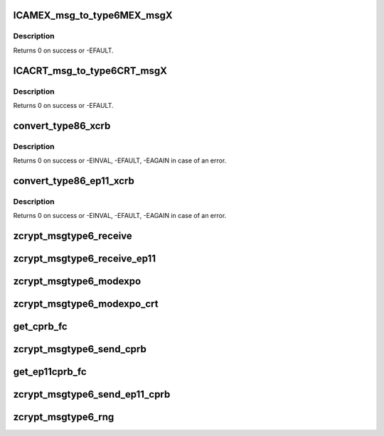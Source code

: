 .. -*- coding: utf-8; mode: rst -*-
.. src-file: drivers/s390/crypto/zcrypt_msgtype6.c

.. _`icamex_msg_to_type6mex_msgx`:

ICAMEX_msg_to_type6MEX_msgX
===========================

.. c:function:: int ICAMEX_msg_to_type6MEX_msgX(struct zcrypt_queue *zq, struct ap_message *ap_msg, struct ica_rsa_modexpo *mex)

    :param struct zcrypt_queue \*zq:
        crypto device pointer

    :param struct ap_message \*ap_msg:
        pointer to AP message

    :param struct ica_rsa_modexpo \*mex:
        pointer to user input data

.. _`icamex_msg_to_type6mex_msgx.description`:

Description
-----------

Returns 0 on success or -EFAULT.

.. _`icacrt_msg_to_type6crt_msgx`:

ICACRT_msg_to_type6CRT_msgX
===========================

.. c:function:: int ICACRT_msg_to_type6CRT_msgX(struct zcrypt_queue *zq, struct ap_message *ap_msg, struct ica_rsa_modexpo_crt *crt)

    :param struct zcrypt_queue \*zq:
        crypto device pointer

    :param struct ap_message \*ap_msg:
        pointer to AP message

    :param struct ica_rsa_modexpo_crt \*crt:
        pointer to user input data

.. _`icacrt_msg_to_type6crt_msgx.description`:

Description
-----------

Returns 0 on success or -EFAULT.

.. _`convert_type86_xcrb`:

convert_type86_xcrb
===================

.. c:function:: int convert_type86_xcrb(struct zcrypt_queue *zq, struct ap_message *reply, struct ica_xcRB *xcRB)

    :param struct zcrypt_queue \*zq:
        crypto device pointer

    :param struct ap_message \*reply:
        reply AP message.

    :param struct ica_xcRB \*xcRB:
        pointer to XCRB

.. _`convert_type86_xcrb.description`:

Description
-----------

Returns 0 on success or -EINVAL, -EFAULT, -EAGAIN in case of an error.

.. _`convert_type86_ep11_xcrb`:

convert_type86_ep11_xcrb
========================

.. c:function:: int convert_type86_ep11_xcrb(struct zcrypt_queue *zq, struct ap_message *reply, struct ep11_urb *xcRB)

    :param struct zcrypt_queue \*zq:
        crypto device pointer

    :param struct ap_message \*reply:
        reply AP message.

    :param struct ep11_urb \*xcRB:
        pointer to EP11 user request block

.. _`convert_type86_ep11_xcrb.description`:

Description
-----------

Returns 0 on success or -EINVAL, -EFAULT, -EAGAIN in case of an error.

.. _`zcrypt_msgtype6_receive`:

zcrypt_msgtype6_receive
=======================

.. c:function:: void zcrypt_msgtype6_receive(struct ap_queue *aq, struct ap_message *msg, struct ap_message *reply)

    "msg" has finished with the reply message "reply". It is called from tasklet context.

    :param struct ap_queue \*aq:
        pointer to the AP queue

    :param struct ap_message \*msg:
        pointer to the AP message

    :param struct ap_message \*reply:
        pointer to the AP reply message

.. _`zcrypt_msgtype6_receive_ep11`:

zcrypt_msgtype6_receive_ep11
============================

.. c:function:: void zcrypt_msgtype6_receive_ep11(struct ap_queue *aq, struct ap_message *msg, struct ap_message *reply)

    "msg" has finished with the reply message "reply". It is called from tasklet context.

    :param struct ap_queue \*aq:
        pointer to the AP queue

    :param struct ap_message \*msg:
        pointer to the AP message

    :param struct ap_message \*reply:
        pointer to the AP reply message

.. _`zcrypt_msgtype6_modexpo`:

zcrypt_msgtype6_modexpo
=======================

.. c:function:: long zcrypt_msgtype6_modexpo(struct zcrypt_queue *zq, struct ica_rsa_modexpo *mex)

    device to handle a modexpo request.

    :param struct zcrypt_queue \*zq:
        pointer to zcrypt_queue structure that identifies the
        PCIXCC/CEX2C device to the request distributor

    :param struct ica_rsa_modexpo \*mex:
        pointer to the modexpo request buffer

.. _`zcrypt_msgtype6_modexpo_crt`:

zcrypt_msgtype6_modexpo_crt
===========================

.. c:function:: long zcrypt_msgtype6_modexpo_crt(struct zcrypt_queue *zq, struct ica_rsa_modexpo_crt *crt)

    device to handle a modexpo_crt request.

    :param struct zcrypt_queue \*zq:
        pointer to zcrypt_queue structure that identifies the
        PCIXCC/CEX2C device to the request distributor

    :param struct ica_rsa_modexpo_crt \*crt:
        pointer to the modexpoc_crt request buffer

.. _`get_cprb_fc`:

get_cprb_fc
===========

.. c:function:: unsigned int get_cprb_fc(struct ica_xcRB *xcRB, struct ap_message *ap_msg, unsigned int *func_code, unsigned short **dom)

    Extracting the fc requires to copy the cprb from userspace. So this function allocates memory and needs an ap_msg prepared by the caller with \ :c:func:`ap_init_message`\ . Also the caller has to make sure \ :c:func:`ap_release_message`\  is always called even on failure.

    :param struct ica_xcRB \*xcRB:
        *undescribed*

    :param struct ap_message \*ap_msg:
        *undescribed*

    :param unsigned int \*func_code:
        *undescribed*

    :param unsigned short \*\*dom:
        *undescribed*

.. _`zcrypt_msgtype6_send_cprb`:

zcrypt_msgtype6_send_cprb
=========================

.. c:function:: long zcrypt_msgtype6_send_cprb(struct zcrypt_queue *zq, struct ica_xcRB *xcRB, struct ap_message *ap_msg)

    device to handle a send_cprb request.

    :param struct zcrypt_queue \*zq:
        pointer to zcrypt_queue structure that identifies the
        PCIXCC/CEX2C device to the request distributor

    :param struct ica_xcRB \*xcRB:
        pointer to the send_cprb request buffer

    :param struct ap_message \*ap_msg:
        *undescribed*

.. _`get_ep11cprb_fc`:

get_ep11cprb_fc
===============

.. c:function:: unsigned int get_ep11cprb_fc(struct ep11_urb *xcrb, struct ap_message *ap_msg, unsigned int *func_code)

    Extracting the fc requires to copy the ep11 cprb from userspace. So this function allocates memory and needs an ap_msg prepared by the caller with \ :c:func:`ap_init_message`\ . Also the caller has to make sure \ :c:func:`ap_release_message`\  is always called even on failure.

    :param struct ep11_urb \*xcrb:
        *undescribed*

    :param struct ap_message \*ap_msg:
        *undescribed*

    :param unsigned int \*func_code:
        *undescribed*

.. _`zcrypt_msgtype6_send_ep11_cprb`:

zcrypt_msgtype6_send_ep11_cprb
==============================

.. c:function:: long zcrypt_msgtype6_send_ep11_cprb(struct zcrypt_queue *zq, struct ep11_urb *xcrb, struct ap_message *ap_msg)

    device to handle a send_ep11_cprb request.

    :param struct zcrypt_queue \*zq:
        pointer to zcrypt_queue structure that identifies the
        CEX4P device to the request distributor

    :param struct ep11_urb \*xcrb:
        *undescribed*

    :param struct ap_message \*ap_msg:
        *undescribed*

.. _`zcrypt_msgtype6_rng`:

zcrypt_msgtype6_rng
===================

.. c:function:: long zcrypt_msgtype6_rng(struct zcrypt_queue *zq, char *buffer, struct ap_message *ap_msg)

    device to generate random data.

    :param struct zcrypt_queue \*zq:
        pointer to zcrypt_queue structure that identifies the
        PCIXCC/CEX2C device to the request distributor

    :param char \*buffer:
        pointer to a memory page to return random data

    :param struct ap_message \*ap_msg:
        *undescribed*

.. This file was automatic generated / don't edit.

